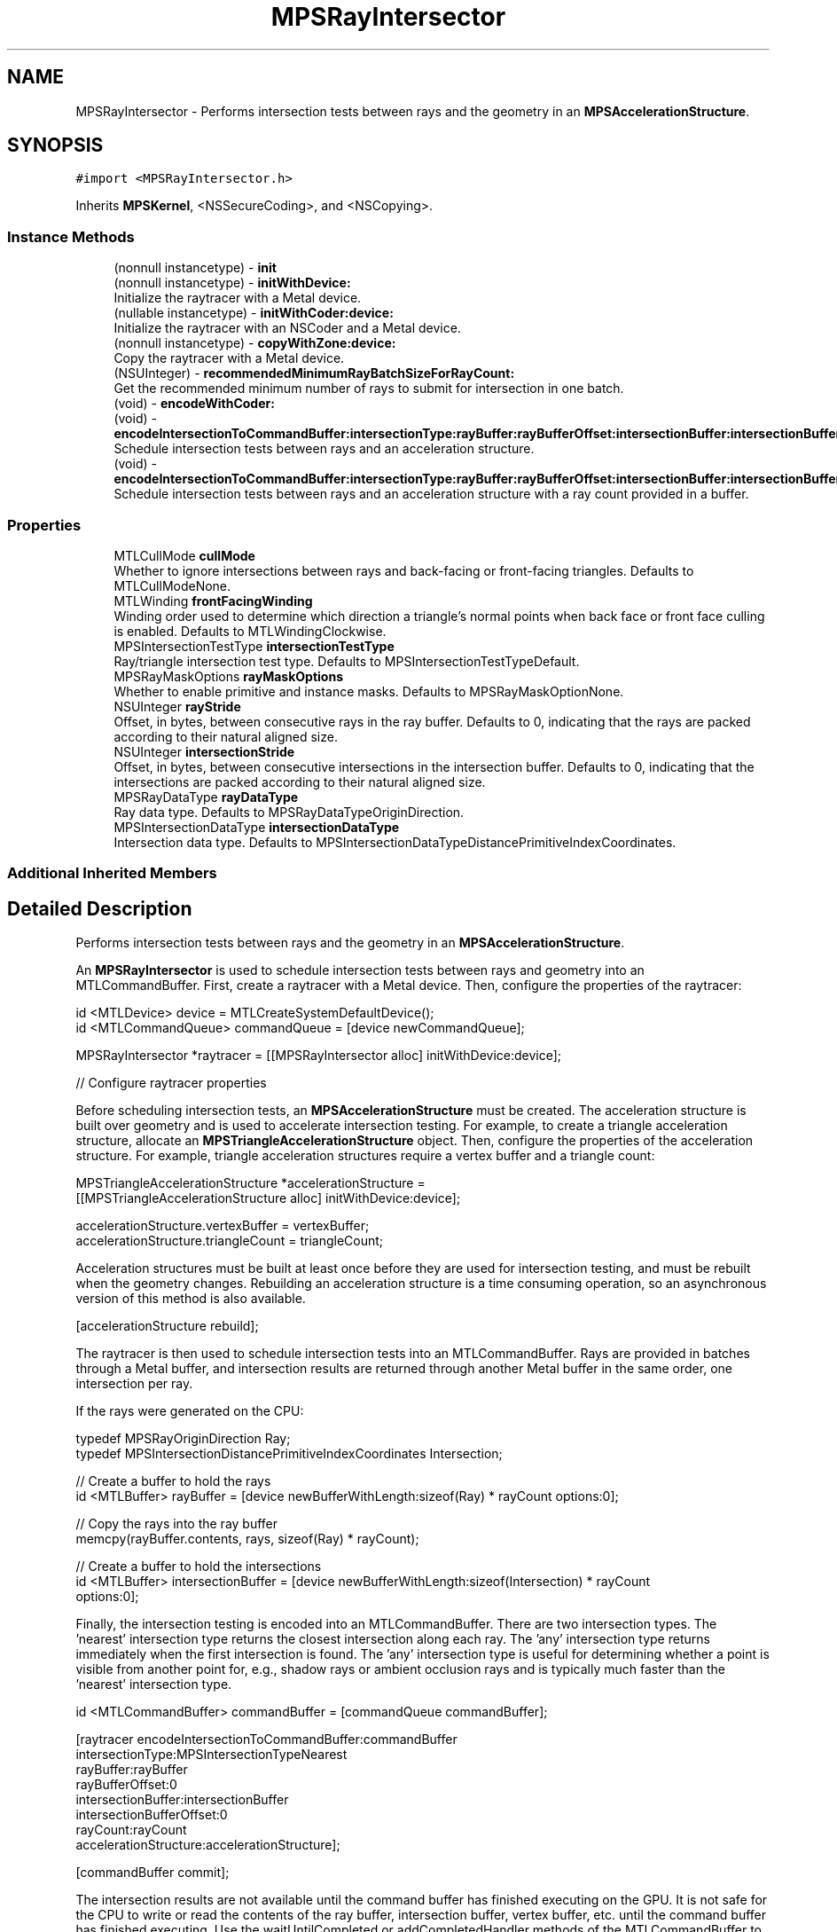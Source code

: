.TH "MPSRayIntersector" 3 "Sat May 12 2018" "Version MetalPerformanceShaders-116" "MetalPerformanceShaders.framework" \" -*- nroff -*-
.ad l
.nh
.SH NAME
MPSRayIntersector \- Performs intersection tests between rays and the geometry in an \fBMPSAccelerationStructure\fP\&.  

.SH SYNOPSIS
.br
.PP
.PP
\fC#import <MPSRayIntersector\&.h>\fP
.PP
Inherits \fBMPSKernel\fP, <NSSecureCoding>, and <NSCopying>\&.
.SS "Instance Methods"

.in +1c
.ti -1c
.RI "(nonnull instancetype) \- \fBinit\fP"
.br
.ti -1c
.RI "(nonnull instancetype) \- \fBinitWithDevice:\fP"
.br
.RI "Initialize the raytracer with a Metal device\&. "
.ti -1c
.RI "(nullable instancetype) \- \fBinitWithCoder:device:\fP"
.br
.RI "Initialize the raytracer with an NSCoder and a Metal device\&. "
.ti -1c
.RI "(nonnull instancetype) \- \fBcopyWithZone:device:\fP"
.br
.RI "Copy the raytracer with a Metal device\&. "
.ti -1c
.RI "(NSUInteger) \- \fBrecommendedMinimumRayBatchSizeForRayCount:\fP"
.br
.RI "Get the recommended minimum number of rays to submit for intersection in one batch\&. "
.ti -1c
.RI "(void) \- \fBencodeWithCoder:\fP"
.br
.ti -1c
.RI "(void) \- \fBencodeIntersectionToCommandBuffer:intersectionType:rayBuffer:rayBufferOffset:intersectionBuffer:intersectionBufferOffset:rayCount:accelerationStructure:\fP"
.br
.RI "Schedule intersection tests between rays and an acceleration structure\&. "
.ti -1c
.RI "(void) \- \fBencodeIntersectionToCommandBuffer:intersectionType:rayBuffer:rayBufferOffset:intersectionBuffer:intersectionBufferOffset:rayCountBuffer:rayCountBufferOffset:accelerationStructure:\fP"
.br
.RI "Schedule intersection tests between rays and an acceleration structure with a ray count provided in a buffer\&. "
.in -1c
.SS "Properties"

.in +1c
.ti -1c
.RI "MTLCullMode \fBcullMode\fP"
.br
.RI "Whether to ignore intersections between rays and back-facing or front-facing triangles\&. Defaults to MTLCullModeNone\&. "
.ti -1c
.RI "MTLWinding \fBfrontFacingWinding\fP"
.br
.RI "Winding order used to determine which direction a triangle's normal points when back face or front face culling is enabled\&. Defaults to MTLWindingClockwise\&. "
.ti -1c
.RI "MPSIntersectionTestType \fBintersectionTestType\fP"
.br
.RI "Ray/triangle intersection test type\&. Defaults to MPSIntersectionTestTypeDefault\&. "
.ti -1c
.RI "MPSRayMaskOptions \fBrayMaskOptions\fP"
.br
.RI "Whether to enable primitive and instance masks\&. Defaults to MPSRayMaskOptionNone\&. "
.ti -1c
.RI "NSUInteger \fBrayStride\fP"
.br
.RI "Offset, in bytes, between consecutive rays in the ray buffer\&. Defaults to 0, indicating that the rays are packed according to their natural aligned size\&. "
.ti -1c
.RI "NSUInteger \fBintersectionStride\fP"
.br
.RI "Offset, in bytes, between consecutive intersections in the intersection buffer\&. Defaults to 0, indicating that the intersections are packed according to their natural aligned size\&. "
.ti -1c
.RI "MPSRayDataType \fBrayDataType\fP"
.br
.RI "Ray data type\&. Defaults to MPSRayDataTypeOriginDirection\&. "
.ti -1c
.RI "MPSIntersectionDataType \fBintersectionDataType\fP"
.br
.RI "Intersection data type\&. Defaults to MPSIntersectionDataTypeDistancePrimitiveIndexCoordinates\&. "
.in -1c
.SS "Additional Inherited Members"
.SH "Detailed Description"
.PP 
Performs intersection tests between rays and the geometry in an \fBMPSAccelerationStructure\fP\&. 

An \fBMPSRayIntersector\fP is used to schedule intersection tests between rays and geometry into an MTLCommandBuffer\&. First, create a raytracer with a Metal device\&. Then, configure the properties of the raytracer:
.PP
.PP
.nf
id <MTLDevice> device = MTLCreateSystemDefaultDevice();
id <MTLCommandQueue> commandQueue = [device newCommandQueue];

MPSRayIntersector *raytracer = [[MPSRayIntersector alloc] initWithDevice:device];

// Configure raytracer properties
.fi
.PP
.PP
Before scheduling intersection tests, an \fBMPSAccelerationStructure\fP must be created\&. The acceleration structure is built over geometry and is used to accelerate intersection testing\&. For example, to create a triangle acceleration structure, allocate an \fBMPSTriangleAccelerationStructure\fP object\&. Then, configure the properties of the acceleration structure\&. For example, triangle acceleration structures require a vertex buffer and a triangle count:
.PP
.PP
.nf
MPSTriangleAccelerationStructure *accelerationStructure = 
    [[MPSTriangleAccelerationStructure alloc] initWithDevice:device];

accelerationStructure\&.vertexBuffer = vertexBuffer;
accelerationStructure\&.triangleCount = triangleCount;
.fi
.PP
.PP
Acceleration structures must be built at least once before they are used for intersection testing, and must be rebuilt when the geometry changes\&. Rebuilding an acceleration structure is a time consuming operation, so an asynchronous version of this method is also available\&.
.PP
.PP
.nf
[accelerationStructure rebuild];
.fi
.PP
.PP
The raytracer is then used to schedule intersection tests into an MTLCommandBuffer\&. Rays are provided in batches through a Metal buffer, and intersection results are returned through another Metal buffer in the same order, one intersection per ray\&.
.PP
If the rays were generated on the CPU:
.PP
.PP
.nf
typedef MPSRayOriginDirection Ray;
typedef MPSIntersectionDistancePrimitiveIndexCoordinates Intersection;

// Create a buffer to hold the rays
id <MTLBuffer> rayBuffer = [device newBufferWithLength:sizeof(Ray) * rayCount options:0];

// Copy the rays into the ray buffer
memcpy(rayBuffer\&.contents, rays, sizeof(Ray) * rayCount);

// Create a buffer to hold the intersections
id <MTLBuffer> intersectionBuffer = [device newBufferWithLength:sizeof(Intersection) * rayCount
                                                        options:0];
.fi
.PP
.PP
Finally, the intersection testing is encoded into an MTLCommandBuffer\&. There are two intersection types\&. The 'nearest' intersection type returns the closest intersection along each ray\&. The 'any' intersection type returns immediately when the first intersection is found\&. The 'any' intersection type is useful for determining whether a point is visible from another point for, e\&.g\&., shadow rays or ambient occlusion rays and is typically much faster than the 'nearest' intersection type\&.
.PP
.PP
.nf
id <MTLCommandBuffer> commandBuffer = [commandQueue commandBuffer];

[raytracer encodeIntersectionToCommandBuffer:commandBuffer
                            intersectionType:MPSIntersectionTypeNearest
                                   rayBuffer:rayBuffer
                             rayBufferOffset:0
                          intersectionBuffer:intersectionBuffer
                    intersectionBufferOffset:0
                                    rayCount:rayCount
                       accelerationStructure:accelerationStructure];

[commandBuffer commit];
.fi
.PP
.PP
The intersection results are not available until the command buffer has finished executing on the GPU\&. It is not safe for the CPU to write or read the contents of the ray buffer, intersection buffer, vertex buffer, etc\&. until the command buffer has finished executing\&. Use the waitUntilCompleted or addCompletedHandler methods of the MTLCommandBuffer to block the CPU until the GPU has finished executing\&. Then retrieve the intersection results from the intersection buffer:
.PP
.PP
.nf
[commandBuffer waitUntilCompleted];

Intersection *intersections = (Intersection *)intersectionBuffer\&.contents;
.fi
.PP
.PP
The intersection result struct includes a distance field, which is positive when an intersection has been found or negative when there is no intersection\&. When using the 'nearest' intersection type, the intersection point is the ray origin plus the ray direction multiplied by the intersection distance\&. The intersection result struct may also return the intersected primitive/triangle index, barycentric coordinates, and the instance index when using instancing\&. These additional fields are not valid if there is no intersection\&. Only the intersection distance field is valid for the 'any' intersection type, and the distance is either a negative or positive value to indicate an intersection or miss\&. It does not necessarily contain the actual intersection distance when using the 'any' intersection type\&.
.PP
Asynchronous Raytracing: Copying rays and intersections to and from the CPU is expensive\&. Furthermore, generating rays and consuming intersections on the CPU causes the CPU and GPU to block each other\&. If the CPU must generate rays and consume intersections, it is better to add an asynchronous completion handler to the MTLCommandBuffer\&. The CPU can then proceed to do other useful work and will be notified when the GPU has finished executing\&. Use double or triple buffered ray and intersection buffers to avoid race conditions such as the CPU overwriting data the GPU may be reading\&. Then the CPU can safely write to one range of the buffer while the GPU reads from another range of the buffer\&. Once the GPU is done executing, the CPU and GPU can advance to the next range of the buffer\&. This method can be implemented using a completion handler and a semaphore:
.PP
.PP
.nf
#define MAX_ASYNC_OPERATIONS 3

// Initialization:

// Create a semaphore with the maximum number of asynchronous operations in flight
dispatch_semaphore_t asyncOperationSemaphore = dispatch_semaphore_create(MAX_ASYNC_OPERATIONS);

// Create a ray and intersection buffer large enough for the maximum number of operations
id <MTLBuffer> rayBuffer =
    [device newBufferWithLength:sizeof(Ray) * rayCount * MAX_ASYNC_OPERATIONS
                        options:0];

id <MTLBuffer> intersectionBuffer =
    [device newBufferWithLength:sizeof(Intersection) * rayCount * MAX_ASYNC_OPERATIONS
                        options:0];

NSUInteger asyncOperationIndex = 0;

// Encode intersection testing:

// Wait until there is a free buffer range
dispatch_semaphore_wait(asyncOperationSemaphore, DISPATCH_TIME_FOREVER);

// Copy rays into ray buffer
NSUInteger rayBufferOffset = sizeof(Ray) * rayCount * asyncOperationIndex;
NSUInteger intersectionBufferOffset = sizeof(Intersection) * rayCount * asyncOperationIndex;

memcpy((uint8_t *)rayBuffer\&.contents + rayBufferOffset, rays, sizeof(Ray) * rayCount);

// Advance the async operation index
asyncOperationIndex = (asyncOperationIndex + 1) % MAX_ASYNC_OPERATIONS;

// Create a command buffer
id <MTLCommandBuffer> commandBuffer = [commandQueue commandBuffer];

// Encode actual intersection work
[raytracer encodeIntersectionToCommandBuffer:commandBuffer
                            intersectionType:MPSIntersectionTypeNearest
                                   rayBuffer:rayBuffer
                             rayBufferOffset:rayBufferOffset
                          intersectionBuffer:intersectionBuffer
                    intersectionBufferOffset:intersectionBufferOffset
                                    rayCount:rayCount
                       accelerationStructure:accelerationStructure];

// Register a completion handler to run when the GPU finishes executing
[commandBuffer addCompletedHandler:^(id <MTLCommandBuffer> commandBuffer) {
    Intersection *intersections = (Intersection *)((uint8_t *)intersectionBuffer\&.contents +
        intersectionBufferOffset);

    // Process intersections

    // Signal that the ray and intersection buffer ranges are now available for reuse
    dispatch_semaphore_signal(asyncOperationSemaphore);
}];

// Commit the command buffer to allow the GPU to start executing
[commandBuffer commit];
.fi
.PP
.PP
GPU Driven Raytracing: Pipelining CPU and GPU work with asynchronous raytracing is better than allowing the CPU and GPU block each other, but it is even better to produce rays and consume intersections entirely on the GPU\&. This avoids the need to copy rays and intersections to and from the GPU and avoids any kind of CPU/GPU synchronization\&. To do this, encode compute kernels before and after intersection testing\&. By processing rays in parallel, the compute kernels may also be able to generate and consume rays faster than the CPU\&. The ray generation kernel typically produces rays according to some camera model, and the intersection consumption kernel typically updates the output buffer or texture according to some shading model\&.
.PP
Since the rays and intersections will never leave the GPU, store them in private Metal buffers that are allocated in GPU memory rather than system memory\&. Because the ray generation, intersection testing, and intersection consumption kernels are pipelined on the GPU, there is no need to double or triple buffer the ray or intersection buffers, which saves memory\&.
.PP
.PP
.nf
id <MTLBuffer> rayBuffer =
    [device newBufferWithLength:sizeof(Ray) * rayCount
                        options:MTLResourceStorageModePrivate];
id <MTLBuffer> intersectionBuffer =
    [device newBufferWithLength:sizeof(Intersection) * rayCount
                        options:MTLResourceStorageModePrivate];

id <MTLCommandBuffer> commandBuffer = [commandQueue commandBuffer];

// Generate rays
id <MTLComputeCommandEncoder> encoder = [commandBuffer computeCommandEncoder];

[encoder setBuffer:rayBuffer offset:0 atIndex:0];
[encoder setBytes:&uniformData length:sizeof(uniformData) atIndex:1];

[encoder setComputePipelineState:cameraPipeline];

[encoder dispatchThreads:MTLSizeMake(rayCount, 1, 1)
   threadsPerThreadgroup:MTLSizeMake(64, 1, 1)];

[encoder endEncoding];

[raytracer encodeIntersectionToCommandBuffer:commandBuffer
                            intersectionType:MPSIntersectionTypeNearest
                                   rayBuffer:rayBuffer
                             rayBufferOffset:0
                          intersectionBuffer:intersectionBuffer
                    intersectionBufferOffset:0
                                    rayCount:rayCount
                       accelerationStructure:accelerationStructure];

// Perform shading at intersections and update framebuffer texture
encoder = [commandBuffer computeCommandEncoder];

[encoder setBuffer:rayBuffer offset:0 atIndex:0];
[encoder setBuffer:intersectionBuffer offset:0 atIndex:1];
[encoder setBytes:&uniformData length:sizeof(uniformData) atIndex:2];

[encoder setTexture:framebufferTexture atIndex:0];

[encoder setComputePipelineState:shadingPipeline];

[encoder dispatchThreads:MTLSizeMake(rayCount, 1, 1)
   threadsPerThreadgroup:MTLSizeMake(64, 1, 1)];

[encoder endEncoding];

[commandBuffer commit];
.fi
.PP
.PP
Note that the intersection consumption kernel can in turn produce new rays that can be passed back to the \fBMPSRayIntersector\fP\&. This technique can be used to implement iterative techniques such as progressive path tracing without leaving the GPU\&. For example, the shading kernel in the example above could produce both a secondary ray that will be passed back to the raytracer in the next iteration as well as a shadow ray that will be used to sample the direct lighting\&. \fBA\fP final kernel can consume the shadow ray intersections to accumulate lighting contributions into the framebuffer\&.
.PP
There is an alternative version of the intersection test encoding method that does not accept a literal ray count\&. The ray count is instead fetched indirectly by the GPU\&. For example, this can be combined with a parallel reduction on the GPU to compact the ray buffer after each iteration as rays bounce out of the scene or are absorbed\&. Alternatively, setting the maximum distance of a ray to a negative number indicates that the ray has become inactive and causes the raytracer to ignore the ray\&.
.PP
.PP
.nf
[raytracer encodeIntersectionToCommandBuffer:commandBuffer
                            intersectionType:MPSIntersectionTypeNearest
                                   rayBuffer:rayBuffer
                             rayBufferOffset:0
                          intersectionBuffer:intersectionBuffer
                    intersectionBufferOffset:0
                              rayCountBuffer:rayCountBuffer
                        rayCountBufferOffset:0
                       accelerationStructure:accelerationStructure];
.fi
.PP
.PP
Multi-GPU Raytracing: to implement multi-GPU raytracing, create the \fBMPSRayIntersector\fP and \fBMPSAccelerationStructure\fP objects first with one Metal device and copy them to the other Metal device(s)\&. The raytracing process can then proceed independently on each GPU\&. For example, divide the output image into tiles or slices that are rendered independently\&. Then composite finished tiles or slices back together on one GPU and present the output image to the screen\&. The workload should be distributed across GPUs according to their performance to avoid a more powerful GPU idly waiting for a less powerful GPU to finish\&.
.PP
Acceleration Structure Serialization: \fBMPSAccelerationStructure\fP objects can be serialized and deserialized using the \fBNSSecureCoding\fP protocol\&. This can be used to build acceleration structures offline and reload them at runtime rather than building them from scratch\&.
.PP
Performance Guidelines: 
.PP
.nf
- For vertex buffers, ray buffers, intersection buffers, etc., use private or managed
  buffers rather than shared buffers when possible on discrete memory GPU architectures as
  they are much faster than fetching data over the PCIe bus. If the CPU only writes once
  to a ray buffer once and reads once from the intersection buffer, then a shared buffer may
  be acceptable and avoids extra copies to and from the GPU. However, it is generally
  preferable to generate and consume rays and intersections on the GPU instead, in which
  case a private buffer should be used. Vertex data is typically static and reused many
  times so it should be stored in private or managed buffers.

- If the CPU must generate and consume rays and intersections, use double or triple
  buffering as described above. This avoids the CPU and GPU mutually blocking each other.

- In general, disable any unused features such as ray masks, backface culling,
  etc. Enabling extra features increases the number of instructions and register usage of
  the ray intersection kernel(s), reducing intersection performance. For example, it may be
  more efficient to compute barycentric coordinates in your intersection consumption
  kernel rather getting them from the raytracer. Use of an index buffer may also reduce
  performance, so consider disabling the index buffer if there is enough memory available.

- Try to submit rays in large batches. This amortizes the costs involved in dispatching
  work to the GPU and also allows the GPU to perform more effective latency hiding.
  Use the recommendedMinimumRayBatchSizeForRayCount method to get an estimate of the
  minimum recommended ray batch size. For this reason, small images or sample counts
  may not perform as well as large images or sample counts. Note, however, that submitting
  rays in very large batches can reduce the responsiveness of the system because the GPU
  will be busy for long periods. Experiment to find a balance between raytracing throughput
  and system responsiveness.

- When possible, organize rays within a batch for spatial locality. Rays that originate
  at nearby points or are oriented in similar directions tend to access the same
  locations in memory and can therefore make more effective use of the GPU's caches.
  For example, the camera rays associated with nearby pixels in the output image will likely
  originate at the same point and travel in very similar directions. Therefore, divide the
  output image into small tiles (e.g., 8x8). Rather than laying out all of the rays in the
  ray buffer in scanline order, first lay out the ray in scanline order within each tile,
  then lay out the tiles in scanline order or according to some space filling curve.

- Be careful not to introduce NANs and INFs into your rays, as these can cause false
  positives when intersecting the rays against geometry bounding boxes. This can
  significantly degrade raytracing performance as the ray is tested against many more
  acceleration structure nodes than necessary.

- If CPU encode time is an issue, disable Metal API validation and enable
  MPSKernelOptionsSkipAPIValidation.

- Choose the minimal ray and intersection data types for your use case. Loading and storing
  extra values such as ray masks or triangle indices can reduce raytracing performance, so
  use a simpler data type if they are not needed. For example, camera rays typically have no
  need for a maximum distance field, while shadow rays do.

- Use MPSIntersectionTestTypeAny when possible: this is typically much faster than
  MPSIntersectionTestTypeNearest and can be used when you only need to check for binary
  visibility between two points such as shadow and ambient occlusion rays. Combine this
  with MPSRayDataTypeDistance to minimize memory bandwidth usage.

- Try to keep the geometry, textures, ray buffers, etc. within the Metal device's
  recommended working set size. Paging data into GPU memory can significantly reduce
  raytracing performance.

- Changes to MPSRayIntersector properties can trigger internal pipeline compilations when
  intersection tests are next encoded. If you need to avoid hitches due to pipeline
  compilation, encode a small ray intersection with each raytracer configuration you will
  use at encode-time. This creates and caches the corresponding pipelines.

.fi
.PP
.PP
See \fBMPSAccelerationStructure\fP and \fBMPSInstanceAccelerationStructure\fP for more performance guidelines\&.
.PP
Thread Safety: MPSRayIntersectors are generally not thread safe: changing properties and encoding intersection tests from multiple threads result in undefined behavior\&. Instead, multiple threads should copy or create their own MPSRayIntersectors\&. 
.SH "Method Documentation"
.PP 
.SS "\- (nonnull instancetype) copyWithZone: (nullable NSZone *) zone(nullable id< MTLDevice >) device"

.PP
Copy the raytracer with a Metal device\&. 
.PP
\fBParameters:\fP
.RS 4
\fIzone\fP The NSZone in which to allocate the object 
.br
\fIdevice\fP The Metal device for the new \fBMPSRayIntersector\fP
.RE
.PP
\fBReturns:\fP
.RS 4
\fBA\fP pointer to a copy of this \fBMPSRayIntersector\fP 
.RE
.PP

.PP
Reimplemented from \fBMPSKernel\fP\&.
.SS "\- (void) encodeIntersectionToCommandBuffer: (nonnull id< MTLCommandBuffer >) commandBuffer(MPSIntersectionType) intersectionType(nonnull id< MTLBuffer >) rayBuffer(NSUInteger) rayBufferOffset(nonnull id< MTLBuffer >) intersectionBuffer(NSUInteger) intersectionBufferOffset(NSUInteger) rayCount(nonnull \fBMPSAccelerationStructure\fP *) accelerationStructure"

.PP
Schedule intersection tests between rays and an acceleration structure\&. 
.PP
\fBParameters:\fP
.RS 4
\fIcommandBuffer\fP Command buffer to schedule intersection testing in 
.br
\fIintersectionType\fP Which type of intersection to test for 
.br
\fIrayBuffer\fP Buffer containing rays to intersect against the acceleration structure 
.br
\fIrayBufferOffset\fP Offset, in bytes, into the ray buffer\&. Must be a multiple of the ray stride\&. 
.br
\fIintersectionBuffer\fP Buffer to store intersection in\&. Intersections are stored in the same order as the ray buffer, one intersection per ray\&. 
.br
\fIintersectionBufferOffset\fP Offset, in bytes, into the intersection buffer\&. Must be a multiple of the intersection stride\&. 
.br
\fIrayCount\fP Number of rays 
.br
\fIaccelerationStructure\fP Acceleration structure to test against 
.RE
.PP

.SS "\- (void) encodeIntersectionToCommandBuffer: (nonnull id< MTLCommandBuffer >) commandBuffer(MPSIntersectionType) intersectionType(nonnull id< MTLBuffer >) rayBuffer(NSUInteger) rayBufferOffset(nonnull id< MTLBuffer >) intersectionBuffer(NSUInteger) intersectionBufferOffset(nonnull id< MTLBuffer >) rayCountBuffer(NSUInteger) rayCountBufferOffset(nonnull \fBMPSAccelerationStructure\fP *) accelerationStructure"

.PP
Schedule intersection tests between rays and an acceleration structure with a ray count provided in a buffer\&. 
.PP
\fBParameters:\fP
.RS 4
\fIcommandBuffer\fP Command buffer to schedule intersection testing in 
.br
\fIintersectionType\fP Which type of intersection to test for 
.br
\fIrayBuffer\fP Buffer containing rays to intersect against the acceleration structure 
.br
\fIrayBufferOffset\fP Offset, in bytes, into the ray buffer\&. Must be a multiple of the ray stride\&. 
.br
\fIintersectionBuffer\fP Buffer to store intersection in\&. Intersections are stored in the same order as the ray buffer, one intersection per ray\&. 
.br
\fIintersectionBufferOffset\fP Offset, in bytes, into the intersection buffer\&. Must be a multiple of the intersection stride\&. 
.br
\fIrayCountBuffer\fP Buffer containing number of rays as a 32 bit unsigned integer 
.br
\fIrayCountBufferOffset\fP Offset, in bytes, into the ray count buffer\&. Must be a multiple of 4 bytes\&. 
.br
\fIaccelerationStructure\fP Acceleration structure to test against 
.RE
.PP

.SS "\- (void) encodeWithCoder: (NSCoder *__nonnull) coder"

.SS "\- (nonnull instancetype) init "

.SS "\- (nullable instancetype) \fBinitWithCoder:\fP (NSCoder *__nonnull) aDecoder(nonnull id< MTLDevice >) device"

.PP
Initialize the raytracer with an NSCoder and a Metal device\&. 
.PP
Reimplemented from \fBMPSKernel\fP\&.
.SS "\- (nonnull instancetype) initWithDevice: (nonnull id< MTLDevice >) device"

.PP
Initialize the raytracer with a Metal device\&. 
.PP
Reimplemented from \fBMPSKernel\fP\&.
.SS "\- (NSUInteger) recommendedMinimumRayBatchSizeForRayCount: (NSUInteger) rayCount"

.PP
Get the recommended minimum number of rays to submit for intersection in one batch\&. In order to keep the system responsive, and to limit the amount of memory allocated to ray and intersection buffers, it may be desirable to divide the rays to be intersected against an acceleration structure into smaller batches\&. However, submitting too few rays in a batch reduces GPU utilization and performance\&. This method provides a recommended minimum number of rays to submit in any given batch\&. For example, for a 1920x1080 image, this method may recommend that the image be divided into 512x512 tiles\&. The actual recommendation varies per device and total ray count\&.
.PP
\fBParameters:\fP
.RS 4
\fIrayCount\fP The total number of rays to be submitted
.RE
.PP
\fBReturns:\fP
.RS 4
The recommended minimum ray batch size 
.RE
.PP

.SH "Property Documentation"
.PP 
.SS "\- (MTLCullMode) cullMode\fC [read]\fP, \fC [write]\fP, \fC [nonatomic]\fP, \fC [assign]\fP"

.PP
Whether to ignore intersections between rays and back-facing or front-facing triangles\&. Defaults to MTLCullModeNone\&. \fBA\fP triangle is back-facing if its normal points in the same direction as a ray and front-facing if its normal points in the opposite direction as a ray\&. If the cull mode is set to MTLCullModeBack, then back-facing triangles which be ignored\&. If the cull mode is set to MTLCullModeFront, then front-facing triangles will be ignored\&. Otherwise, if the cull mode is set to MTLCullModeNone, no triangles will be ignored\&. The front and back faces can be swapped using the frontFacingWinding property\&.
.PP
Backface culling is necessary for some scenes but can reduce raytracing performance\&. 
.SS "\- (MTLWinding) frontFacingWinding\fC [read]\fP, \fC [write]\fP, \fC [nonatomic]\fP, \fC [assign]\fP"

.PP
Winding order used to determine which direction a triangle's normal points when back face or front face culling is enabled\&. Defaults to MTLWindingClockwise\&. If the front face winding is set to MTLWindingClockwise, the triangle normal is considered to point towards the direction where the vertices are in clockwise order when viewed from that direction\&. Otherwise, if the front facing winding is set to MTLWindingCounterClockwise, the triangle normal is considered to point in the opposite direction\&. 
.SS "\- (MPSIntersectionDataType) intersectionDataType\fC [read]\fP, \fC [write]\fP, \fC [nonatomic]\fP, \fC [assign]\fP"

.PP
Intersection data type\&. Defaults to MPSIntersectionDataTypeDistancePrimitiveIndexCoordinates\&. 
.SS "\- (NSUInteger) intersectionStride\fC [read]\fP, \fC [write]\fP, \fC [nonatomic]\fP, \fC [assign]\fP"

.PP
Offset, in bytes, between consecutive intersections in the intersection buffer\&. Defaults to 0, indicating that the intersections are packed according to their natural aligned size\&. This can be used to skip past any additional per-intersection that which may be stored alongside the MPSRayIntersection struct such as the surface normal at the point of intersection\&. Must be aligned to the alignment of the intersection data type\&. 
.SS "\- (MPSIntersectionTestType) intersectionTestType\fC [read]\fP, \fC [write]\fP, \fC [nonatomic]\fP, \fC [assign]\fP"

.PP
Ray/triangle intersection test type\&. Defaults to MPSIntersectionTestTypeDefault\&. 
.SS "\- (MPSRayDataType) rayDataType\fC [read]\fP, \fC [write]\fP, \fC [nonatomic]\fP, \fC [assign]\fP"

.PP
Ray data type\&. Defaults to MPSRayDataTypeOriginDirection\&. 
.SS "\- (MPSRayMaskOptions) rayMaskOptions\fC [read]\fP, \fC [write]\fP, \fC [nonatomic]\fP, \fC [assign]\fP"

.PP
Whether to enable primitive and instance masks\&. Defaults to MPSRayMaskOptionNone\&. If MPSRayMaskOptionPrimitive or MPSRayMaskOptionInstance is enabled, each ray and primitive and/or instance is associated with a 32 bit unsigned integer mask\&. Before checking for intersection between a ray and a primitive or instance, the corresponding masks are logically AND-ed together\&. If the result is zero, the intersection is skipped\&.
.PP
This can be used to make certain primitives or instances invisible to certain rays\&. For example, objects can be grouped into layers and their visibility can be toggled by modifying the ray masks rather than removing the objects from the scene and rebuilding the acceleration structure\&. Alternatively, certain objects can be prevented from casting shadows by making them invisible to shadow rays\&.
.PP
Enabling this option may reduce raytracing performance\&. 
.SS "\- (NSUInteger) rayStride\fC [read]\fP, \fC [write]\fP, \fC [nonatomic]\fP, \fC [assign]\fP"

.PP
Offset, in bytes, between consecutive rays in the ray buffer\&. Defaults to 0, indicating that the rays are packed according to their natural aligned size\&. This can be used to skip past any additional per-ray data that may be stored alongside the MPSRay struct such as the current radiance along the ray or the source pixel coordinates\&. Must be aligned to the alignment of the ray data type\&. 

.SH "Author"
.PP 
Generated automatically by Doxygen for MetalPerformanceShaders\&.framework from the source code\&.
